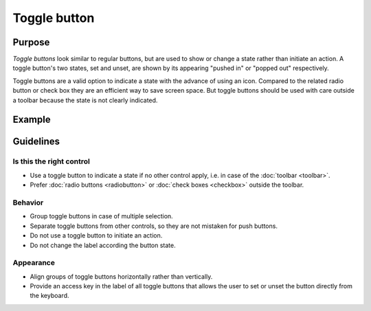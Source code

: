 Toggle button
=============

Purpose
-------

*Toggle buttons* look similar to regular buttons, but are used to show
or change a state rather than initiate an action. A toggle button's two
states, set and unset, are shown by its appearing "pushed in" or "popped
out" respectively.

Toggle buttons are a valid option to indicate a state with the advance
of using an icon. Compared to the related radio button or check box they
are an efficient way to save screen space. But toggle buttons should be
used with care outside a toolbar because the state is not clearly
indicated.

Example
-------

Guidelines
----------

Is this the right control
~~~~~~~~~~~~~~~~~~~~~~~~~

-  Use a toggle button to indicate a state if no other control apply,
   i.e. in case of the :doc:`toolbar <toolbar>`.
-  Prefer :doc:`radio buttons <radiobutton>` or :doc:`check boxes <checkbox>`
   outside the toolbar.

Behavior
~~~~~~~~

-  Group toggle buttons in case of multiple selection.
-  Separate toggle buttons from other controls, so they are not mistaken
   for push buttons.
-  Do not use a toggle button to initiate an action.
-  Do not change the label according the button state.

Appearance
~~~~~~~~~~

-  Align groups of toggle buttons horizontally rather than vertically.
-  Provide an access key in the label of all toggle buttons that allows
   the user to set or unset the button directly from the keyboard.
